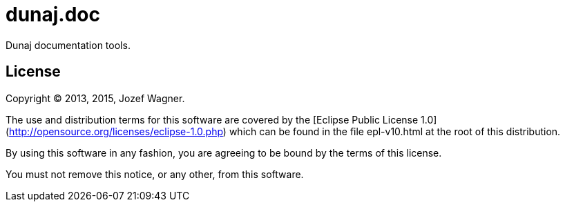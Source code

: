 = dunaj.doc

Dunaj documentation tools.

== License

Copyright © 2013, 2015, Jozef Wagner.

The use and distribution terms for this software are covered by the [Eclipse Public License 1.0](http://opensource.org/licenses/eclipse-1.0.php) which can be found in the file epl-v10.html at the root of this distribution.

By using this software in any fashion, you are agreeing to be bound by the terms of this license.

You must not remove this notice, or any other, from this software.
